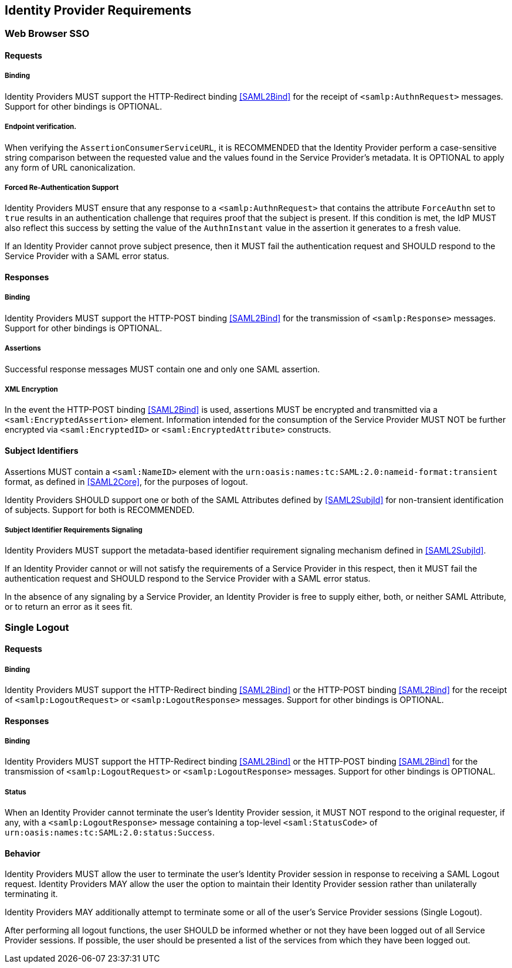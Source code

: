 == Identity Provider Requirements

=== Web Browser SSO

==== Requests

===== Binding

Identity Providers MUST support the HTTP-Redirect binding <<SAML2Bind>> for the receipt of `<samlp:AuthnRequest>` messages. Support for other bindings is OPTIONAL.

===== Endpoint verification.

When verifying the `AssertionConsumerServiceURL`, it is RECOMMENDED that the Identity Provider perform a case-sensitive string comparison between the requested value and the values found in the Service Provider's metadata. It is OPTIONAL to apply any form of URL canonicalization.

===== Forced Re-Authentication Support

Identity Providers MUST ensure that any response to a `<samlp:AuthnRequest>` that contains the attribute `ForceAuthn` set to `true` results in an authentication challenge that requires proof that the subject is present. If this condition is met, the IdP MUST also reflect this success by setting the value of the `AuthnInstant` value in the assertion it generates to a fresh value.

If an Identity Provider cannot prove subject presence, then it MUST fail the authentication request and SHOULD respond to the Service Provider with a SAML error status.

==== Responses

===== Binding

Identity Providers MUST support the HTTP-POST binding <<SAML2Bind>> for the transmission of `<samlp:Response>` messages. Support for other bindings is OPTIONAL.

===== Assertions

Successful response messages MUST contain one and only one SAML assertion.

===== XML Encryption

In the event the HTTP-POST binding <<SAML2Bind>> is used, assertions MUST be encrypted and transmitted via a `<saml:EncryptedAssertion>` element. Information intended for the consumption of the Service Provider MUST NOT be further encrypted via `<saml:EncryptedID>` or `<saml:EncryptedAttribute>` constructs.

==== Subject Identifiers

Assertions MUST contain a `<saml:NameID>` element with the `urn:oasis:names:tc:SAML:2.0:nameid-format:transient` format, as defined in <<SAML2Core>>, for the purposes of logout.

Identity Providers SHOULD support one or both of the SAML Attributes defined by <<SAML2SubjId>> for non-transient identification of subjects. Support for both is RECOMMENDED.

===== Subject Identifier Requirements Signaling

Identity Providers MUST support the metadata-based identifier requirement signaling mechanism defined in <<SAML2SubjId>>.

If an Identity Provider cannot or will not satisfy the requirements of a Service Provider in this respect, then it MUST fail the authentication request and SHOULD respond to the Service Provider with a SAML error status.

In the absence of any signaling by a Service Provider, an Identity Provider is free to supply either, both, or neither SAML Attribute, or to return an error as it sees fit.

=== Single Logout

==== Requests

===== Binding

Identity Providers MUST support the HTTP-Redirect binding <<SAML2Bind>> or the HTTP-POST binding <<SAML2Bind>> for the receipt of `<samlp:LogoutRequest>` or `<samlp:LogoutResponse>` messages. Support for other bindings is OPTIONAL.

==== Responses

===== Binding

Identity Providers MUST support the HTTP-Redirect binding <<SAML2Bind>> or the HTTP-POST binding <<SAML2Bind>> for the transmission of `<samlp:LogoutRequest>` or `<samlp:LogoutResponse>` messages. Support for other bindings is OPTIONAL.

===== Status

When an Identity Provider cannot terminate the user's Identity Provider session, it MUST NOT respond to the original requester, if any, with a `<samlp:LogoutResponse>` message containing a top-level `<saml:StatusCode>` of `urn:oasis:names:tc:SAML:2.0:status:Success`.

==== Behavior 

Identity Providers MUST allow the user to terminate the user's Identity Provider session in response to receiving a SAML Logout request. Identity Providers MAY allow the user the option to maintain their Identity Provider session rather than unilaterally terminating it.

Identity Providers MAY additionally attempt to terminate some or all of the user's Service Provider sessions (Single Logout). 

After performing all logout functions, the user SHOULD be informed whether or not they have been logged out of all Service Provider sessions. If possible, the user should be presented a list of the services from which they have been logged out.
